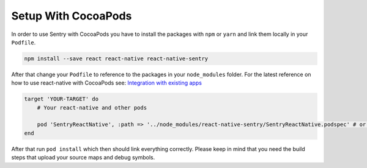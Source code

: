 .. _cocoapods:

Setup With CocoaPods
--------------------

In order to use Sentry with CocoaPods you have to install the packages with
``npm`` or ``yarn`` and link them locally in your ``Podfile``.

.. sourcecode:: bash

    npm install --save react react-native react-native-sentry

After that change your ``Podfile`` to reference to the packages in your
``node_modules`` folder. For the latest reference on how to use react-native with
CocoaPods see: `Integration with existing apps <https://facebook.github.io/react-native/docs/integration-with-existing-apps.html#configuring-cocoapods-dependencies>`_

.. sourcecode:: ruby

    target 'YOUR-TARGET' do
        # Your react-native and other pods

        pod 'SentryReactNative', :path => '../node_modules/react-native-sentry/SentryReactNative.podspec' # or your path to node_modules
    end

After that run ``pod install`` which then should link everything correctly.
Please keep in mind that you need the build steps that upload your source maps and debug
symbols.
